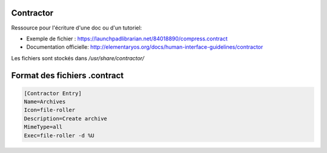 Contractor
==========

Ressource pour l'écriture d'une doc ou d'un tutoriel: 

* Exemple de fichier : https://launchpadlibrarian.net/84018890/compress.contract

* Documentation officielle: http://elementaryos.org/docs/human-interface-guidelines/contractor

Les fichiers sont stockés dans `/usr/share/contractor/`

Format des fichiers .contract
=============================

.. code-block::

  [Contractor Entry]
  Name=Archives
  Icon=file-roller
  Description=Create archive
  MimeType=all
  Exec=file-roller -d %U

